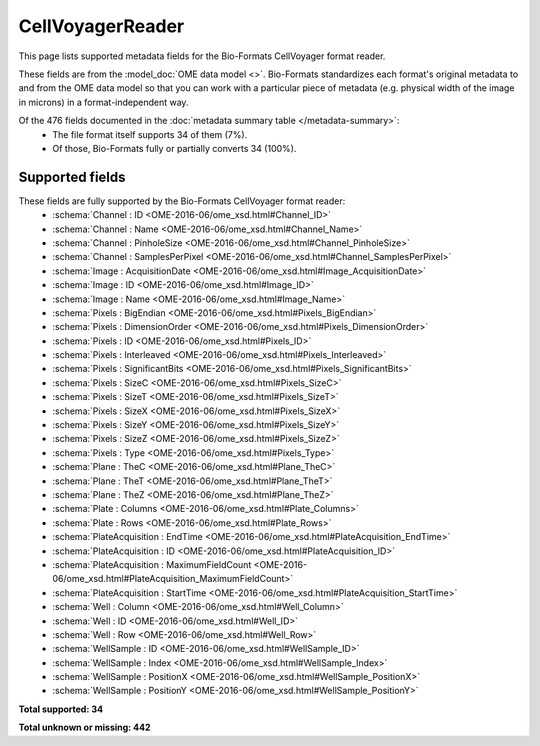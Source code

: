 *******************************************************************************
CellVoyagerReader
*******************************************************************************

This page lists supported metadata fields for the Bio-Formats CellVoyager format reader.

These fields are from the :model_doc:`OME data model <>`.
Bio-Formats standardizes each format's original metadata to and from the OME
data model so that you can work with a particular piece of metadata (e.g.
physical width of the image in microns) in a format-independent way.

Of the 476 fields documented in the :doc:`metadata summary table </metadata-summary>`:
  * The file format itself supports 34 of them (7%).
  * Of those, Bio-Formats fully or partially converts 34 (100%).

Supported fields
===============================================================================

These fields are fully supported by the Bio-Formats CellVoyager format reader:
  * :schema:`Channel : ID <OME-2016-06/ome_xsd.html#Channel_ID>`
  * :schema:`Channel : Name <OME-2016-06/ome_xsd.html#Channel_Name>`
  * :schema:`Channel : PinholeSize <OME-2016-06/ome_xsd.html#Channel_PinholeSize>`
  * :schema:`Channel : SamplesPerPixel <OME-2016-06/ome_xsd.html#Channel_SamplesPerPixel>`
  * :schema:`Image : AcquisitionDate <OME-2016-06/ome_xsd.html#Image_AcquisitionDate>`
  * :schema:`Image : ID <OME-2016-06/ome_xsd.html#Image_ID>`
  * :schema:`Image : Name <OME-2016-06/ome_xsd.html#Image_Name>`
  * :schema:`Pixels : BigEndian <OME-2016-06/ome_xsd.html#Pixels_BigEndian>`
  * :schema:`Pixels : DimensionOrder <OME-2016-06/ome_xsd.html#Pixels_DimensionOrder>`
  * :schema:`Pixels : ID <OME-2016-06/ome_xsd.html#Pixels_ID>`
  * :schema:`Pixels : Interleaved <OME-2016-06/ome_xsd.html#Pixels_Interleaved>`
  * :schema:`Pixels : SignificantBits <OME-2016-06/ome_xsd.html#Pixels_SignificantBits>`
  * :schema:`Pixels : SizeC <OME-2016-06/ome_xsd.html#Pixels_SizeC>`
  * :schema:`Pixels : SizeT <OME-2016-06/ome_xsd.html#Pixels_SizeT>`
  * :schema:`Pixels : SizeX <OME-2016-06/ome_xsd.html#Pixels_SizeX>`
  * :schema:`Pixels : SizeY <OME-2016-06/ome_xsd.html#Pixels_SizeY>`
  * :schema:`Pixels : SizeZ <OME-2016-06/ome_xsd.html#Pixels_SizeZ>`
  * :schema:`Pixels : Type <OME-2016-06/ome_xsd.html#Pixels_Type>`
  * :schema:`Plane : TheC <OME-2016-06/ome_xsd.html#Plane_TheC>`
  * :schema:`Plane : TheT <OME-2016-06/ome_xsd.html#Plane_TheT>`
  * :schema:`Plane : TheZ <OME-2016-06/ome_xsd.html#Plane_TheZ>`
  * :schema:`Plate : Columns <OME-2016-06/ome_xsd.html#Plate_Columns>`
  * :schema:`Plate : Rows <OME-2016-06/ome_xsd.html#Plate_Rows>`
  * :schema:`PlateAcquisition : EndTime <OME-2016-06/ome_xsd.html#PlateAcquisition_EndTime>`
  * :schema:`PlateAcquisition : ID <OME-2016-06/ome_xsd.html#PlateAcquisition_ID>`
  * :schema:`PlateAcquisition : MaximumFieldCount <OME-2016-06/ome_xsd.html#PlateAcquisition_MaximumFieldCount>`
  * :schema:`PlateAcquisition : StartTime <OME-2016-06/ome_xsd.html#PlateAcquisition_StartTime>`
  * :schema:`Well : Column <OME-2016-06/ome_xsd.html#Well_Column>`
  * :schema:`Well : ID <OME-2016-06/ome_xsd.html#Well_ID>`
  * :schema:`Well : Row <OME-2016-06/ome_xsd.html#Well_Row>`
  * :schema:`WellSample : ID <OME-2016-06/ome_xsd.html#WellSample_ID>`
  * :schema:`WellSample : Index <OME-2016-06/ome_xsd.html#WellSample_Index>`
  * :schema:`WellSample : PositionX <OME-2016-06/ome_xsd.html#WellSample_PositionX>`
  * :schema:`WellSample : PositionY <OME-2016-06/ome_xsd.html#WellSample_PositionY>`

**Total supported: 34**

**Total unknown or missing: 442**
